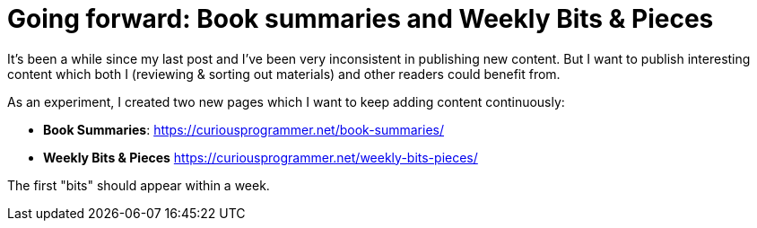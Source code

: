 = Going forward: Book summaries and Weekly Bits & Pieces
:date: 2020-04-27

It's been a while since my last post and I've been very inconsistent in publishing new content.
But I want to publish interesting content which both I (reviewing & sorting out materials) and other readers could benefit from.

As an experiment, I created two new pages which I want to keep adding content continuously:

* *Book Summaries*: https://curiousprogrammer.net/book-summaries/
* *Weekly Bits & Pieces* https://curiousprogrammer.net/weekly-bits-pieces/

The first "bits" should appear within a week.
